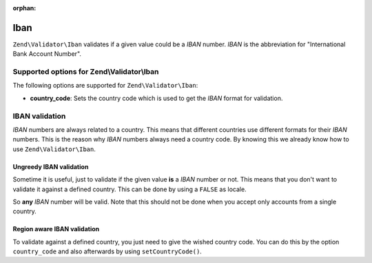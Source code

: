 :orphan:

.. _zend.validator.set.iban:

Iban
====

``Zend\Validator\Iban`` validates if a given value could be a *IBAN* number. *IBAN* is the abbreviation for
"International Bank Account Number".

.. _zend.validator.set.iban.options:

Supported options for Zend\\Validator\\Iban
-------------------------------------------

The following options are supported for ``Zend\Validator\Iban``:

- **country_code**: Sets the country code which is used to get the *IBAN* format for validation.

.. _zend.validator.set.iban.basic:

IBAN validation
---------------

*IBAN* numbers are always related to a country. This means that different countries use different formats for their
*IBAN* numbers. This is the reason why *IBAN* numbers always need a country code. By knowing this we already know how to
use ``Zend\Validator\Iban``.

.. _zend.validator.set.iban.basic.false:

Ungreedy IBAN validation
^^^^^^^^^^^^^^^^^^^^^^^^

Sometime it is useful, just to validate if the given value **is** a *IBAN* number or not. This means that you don't
want to validate it against a defined country. This can be done by using a ``FALSE`` as locale.

.. code-block:: php
   :linenos:

   $validator = new Zend\Validator\Iban(array('country_code' => false));
   // Note: you can also set a FALSE as single parameter

   if ($validator->isValid('AT611904300234573201')) {
       // IBAN appears to be valid
   } else {
       // IBAN is not valid
   }

So **any** *IBAN* number will be valid. Note that this should not be done when you accept only accounts from a
single country.

.. _zend.validator.set.iban.basic.aware:

Region aware IBAN validation
^^^^^^^^^^^^^^^^^^^^^^^^^^^^

To validate against a defined country, you just need to give the wished country code. You can do this by the option
``country_code`` and also afterwards by using ``setCountryCode()``.

.. code-block:: php
   :linenos:

   $validator = new Zend\Validator\Iban(array('country_code' => 'AT'));

   if ($validator->isValid('AT611904300234573201')) {
       // IBAN appears to be valid
   } else {
       // IBAN is not valid
   }
